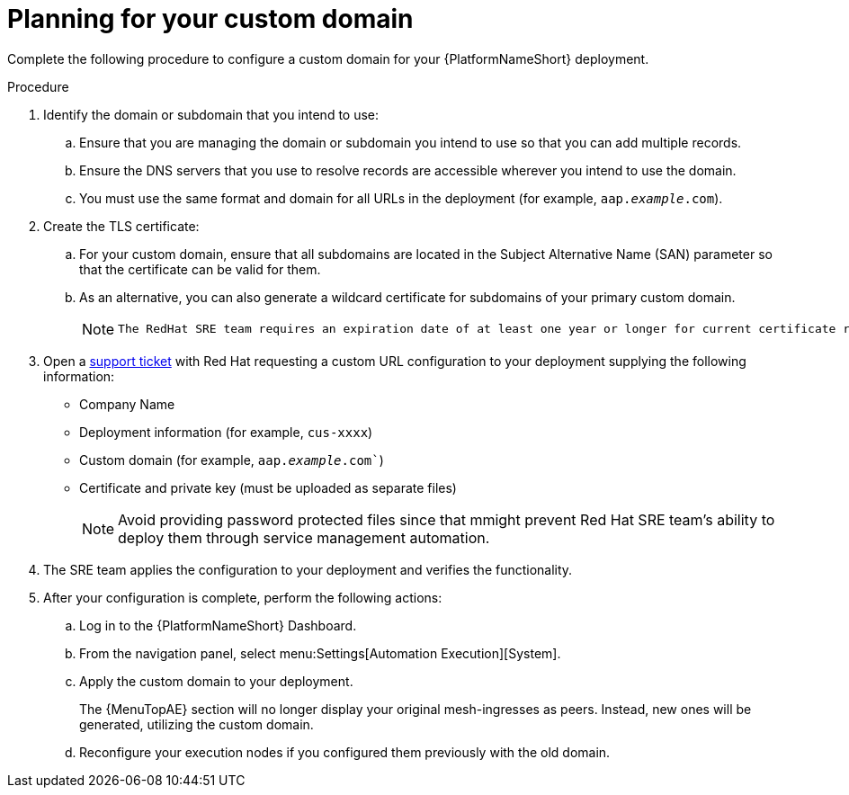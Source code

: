 [id="proc-saas-customizing-your-domain"]

= Planning for your custom domain

[role="_abstract"]
Complete the following procedure to configure a custom domain for your {PlatformNameShort} deployment.

.Procedure

. Identify the domain or subdomain that you intend to use:
.. Ensure that you are managing the domain or subdomain you intend to use so that you can add multiple records.
.. Ensure the DNS servers that you use to resolve records are accessible wherever you intend to use the domain.
.. You must use the same format and domain for all URLs in the deployment (for example, `aap._example_.com`). 
. Create the TLS certificate:
.. For your custom domain, ensure that all subdomains are located in the Subject Alternative Name (SAN) parameter so that the certificate can be valid for them.
.. As an alternative, you can also generate a wildcard certificate for subdomains of your primary custom domain.
+
[NOTE]
====
 The RedHat SRE team requires an expiration date of at least one year or longer for current certificate rotation models supported by the service.
====
  
. Open a link:https://access.redhat.com/support/cases/#/case/new/get-support?caseCreate=true[support ticket] with Red Hat requesting a custom URL configuration to your deployment supplying the following information:
* Company Name
* Deployment information (for example, `cus-xxxx`)
* Custom domain (for example, `aap._example_.com``)
* Certificate and private key (must be uploaded as separate files)
+ 
[NOTE]
====
Avoid providing password protected files since that mmight prevent Red Hat SRE team’s ability to deploy them through service management automation.
====

. The SRE team applies the configuration to your deployment and verifies the functionality.
. After your configuration is complete, perform the following actions:
.. Log in to the {PlatformNameShort} Dashboard.
.. From the navigation panel, select menu:Settings[Automation Execution][System].
.. Apply the custom domain to your deployment. 
+
The {MenuTopAE} section will no longer display your original mesh-ingresses as peers. Instead, new ones will be generated, utilizing the custom domain. 
.. Reconfigure your execution nodes if you configured them previously with the old domain.


